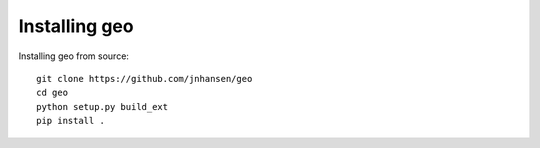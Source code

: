 .. _setup:

==============
Installing geo
==============

Installing geo from source::

    git clone https://github.com/jnhansen/geo
    cd geo
    python setup.py build_ext
    pip install .


